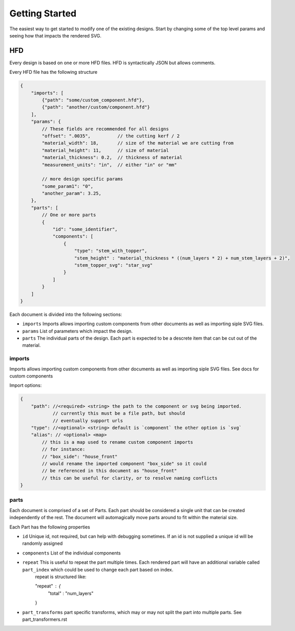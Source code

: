 ===============
Getting Started
===============


The easiest way to get started to modify one of the existing designs. Start by changing some of the top level params and seeing how that impacts the rendered SVG. 

HFD
===

Every design is based on one or more HFD files.  HFD is syntactically JSON but allows
comments.

Every HFD file has the following structure

.. code-block:: JSON

    {
        "imports": [
            {"path": "some/custom_component.hfd"},
            {"path": "another/custom/component.hfd"}
        ],
        "params": {
            // These fields are recommended for all designs
            "offset": ".0035",          // the cutting kerf / 2
            "material_width": 18,       // size of the material we are cutting from
            "material_height": 11,      // size of material
            "material_thickness": 0.2,  // thickness of material
            "measurement_units": "in",  // either "in" or "mm"

            // more design specific params
            "some_param1": "0",
            "another_param": 3.25, 
        },
        "parts": [
            // One or more parts
            {
                "id": "some_identifier",
                "components": [
                    {
                        "type": "stem_with_topper",
                        "stem_height" : "material_thickness * ((num_layers * 2) + num_stem_layers + 2)",
                        "stem_topper_svg": "star_svg"
                    }
                ]
            }
        ]
    }

Each document is divided into the following sections:

* ``imports`` Imports allows importing custom components from other documents as well as importing siple SVG files. 
* ``params`` List of parameters which impact the design.
* ``parts`` The individual parts of the design. Each part is expected to be a descrete item that can be cut out of the material.

imports
^^^^^^^^^^^^^^^^^^^^^^^^^^^^^^^^^^^

Imports allows importing custom components from other documents
as well as importing siple SVG files. See docs for custom components

Import options:

.. code-block:: JSON

    {
        "path": //<required> <string> the path to the component or svg being imported. 
                // currently this must be a file path, but should 
                // eventually support urls
        "type": //<optional> <string> default is `component` the other option is `svg`
        "alias": // <optional> <map>  
            // this is a map used to rename custom component imports
            // for instance:
            // "box_side": "house_front"
            // would rename the imported component "box_side" so it could 
            // be referenced in this document as "house_front" 
            // this can be useful for clarity, or to resolve naming conflicts
    }

parts
^^^^^^^^^^^^^^^^^^^^^^^^^^^^^^^^^^^
Each document is comprised of a set of Parts.  Each part should be considered a single unit that can be created independently of the rest.  The document will automagically move parts around to fit within the material size.

Each Part has the following properties

* ``id`` Unique id, not required, but can help with debugging sometimes.  If an id is not supplied a unique id will be randomly assigned 
* ``components`` List of the individual components
* ``repeat`` This is useful to repeat the part multiple times.  Each rendered part will have an additional variable called ``part_index`` which could be used to change each part based on index.
    repeat is structured like:

    .. code-block:: JSON

    "repeat" : {
        "total" : "num_layers"
    }

* ``part_transforms`` part specific transforms, which may or may not split the part into multiple parts.  See part_transformers.rst